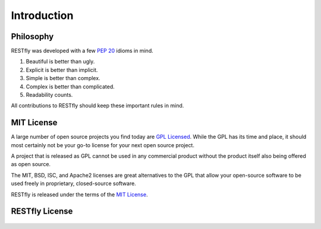 .. _introduction:

Introduction
============

.. image:: https://live.staticflickr.com/4472/23654215588_53edc402d8_k.jpg

Philosophy
----------

RESTfly was developed with a few :pep:`20` idioms in mind.

#. Beautiful is better than ugly.
#. Explicit is better than implicit.
#. Simple is better than complex.
#. Complex is better than complicated.
#. Readability counts.

All contributions to RESTfly should keep these important rules in mind.

.. _`MIT`:

MIT License
-----------

A large number of open source projects you find today are `GPL Licensed`_.
While the GPL has its time and place, it should most certainly not be your
go-to license for your next open source project.

A project that is released as GPL cannot be used in any commercial product
without the product itself also being offered as open source.

The MIT, BSD, ISC, and Apache2 licenses are great alternatives to the GPL
that allow your open-source software to be used freely in proprietary,
closed-source software.

RESTfly is released under the terms of the `MIT License`_.

.. _`GPL Licensed`: https://opensource.org/licenses/gpl-license.php
.. _`MIT License`: https://opensource.org/licenses/MIT

RESTfly License
---------------

    .. include:: ../../LICENSE